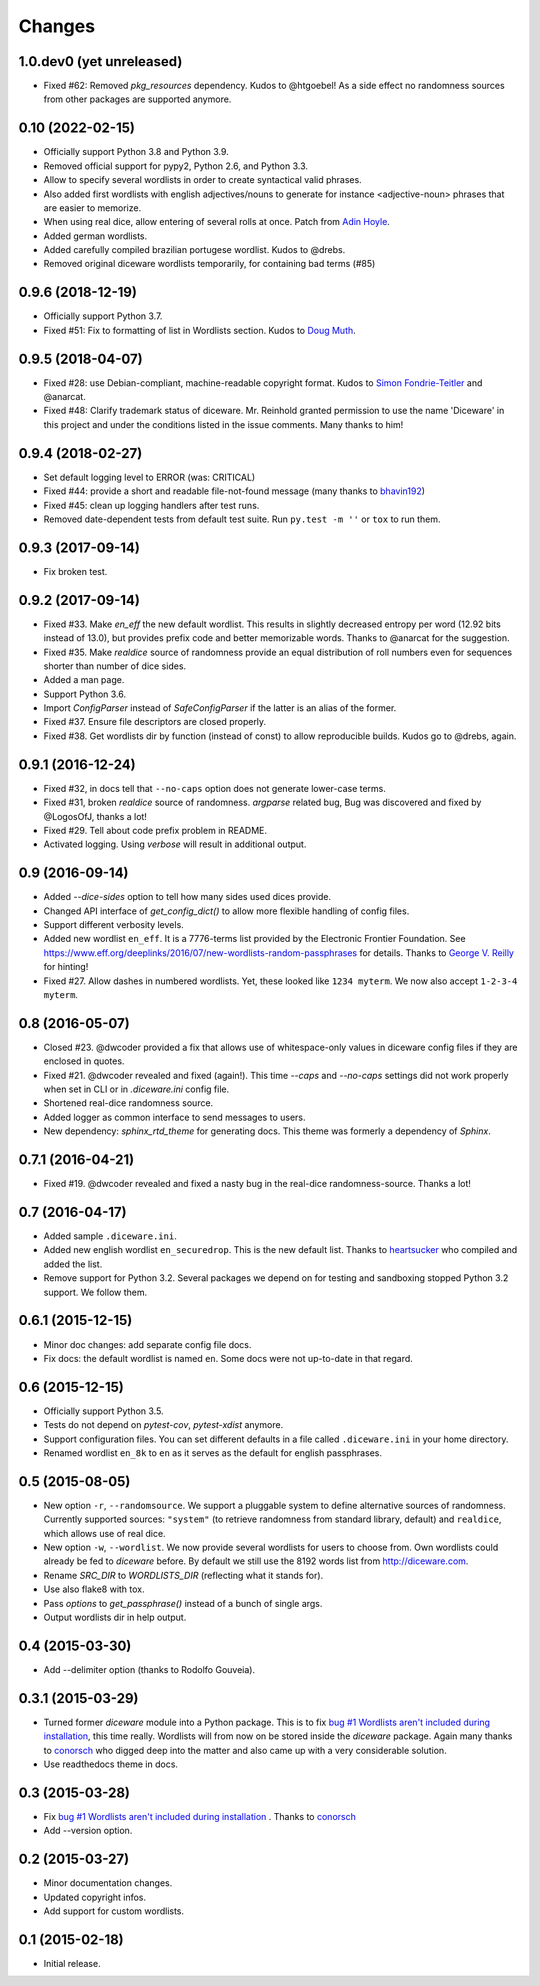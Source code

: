 Changes
=======

1.0.dev0 (yet unreleased)
-------------------------

- Fixed #62: Removed `pkg_resources` dependency. Kudos to @htgoebel!
  As a side effect no randomness sources from other packages are supported anymore.


0.10 (2022-02-15)
-----------------

- Officially support Python 3.8 and Python 3.9.
- Removed official support for pypy2, Python 2.6, and Python 3.3.
- Allow to specify several wordlists in order to create syntactical valid
  phrases.
- Also added first wordlists with english adjectives/nouns to generate for
  instance <adjective-noun> phrases that are easier to memorize.
- When using real dice, allow entering of several rolls at once. Patch from
  `Adin Hoyle <alan@alanhoyle.com>`_.
- Added german wordlists.
- Added carefully compiled brazilian portugese wordlist. Kudos to @drebs.
- Removed original diceware wordlists temporarily, for containing bad terms (#85)


0.9.6 (2018-12-19)
------------------

- Officially support Python 3.7.
- Fixed #51: Fix to formatting of list in Wordlists section. Kudos to `Doug
  Muth <https://github.com/dmuth>`_.


0.9.5 (2018-04-07)
------------------

- Fixed #28: use Debian-compliant, machine-readable copyright format. Kudos to
  `Simon Fondrie-Teitler <https://github.com/simonft>`_ and @anarcat.
- Fixed #48: Clarify trademark status of diceware. Mr. Reinhold granted
  permission to use the name 'Diceware' in this project and under the conditions
  listed in the issue comments. Many thanks to him!


0.9.4 (2018-02-27)
------------------

- Set default logging level to ERROR (was: CRITICAL)
- Fixed #44: provide a short and readable file-not-found message (many thanks to
  `bhavin192 <https://github.com/bhavin192>`_)
- Fixed #45: clean up logging handlers after test runs.
- Removed date-dependent tests from default test suite. Run ``py.test -m ''``
  or ``tox`` to run them.


0.9.3 (2017-09-14)
------------------

- Fix broken test.


0.9.2 (2017-09-14)
------------------

- Fixed #33. Make `en_eff` the new default wordlist. This results in slightly
  decreased entropy per word (12.92 bits instead of 13.0), but provides prefix
  code and better memorizable words. Thanks to @anarcat for the suggestion.
- Fixed #35. Make `realdice` source of randomness provide an equal distribution
  of roll numbers even for sequences shorter than number of dice sides.
- Added a man page.
- Support Python 3.6.
- Import `ConfigParser` instead of `SafeConfigParser` if the latter is an alias
  of the former.
- Fixed #37. Ensure file descriptors are closed properly.
- Fixed #38. Get wordlists dir by function (instead of const) to allow
  reproducible builds. Kudos go to @drebs, again.


0.9.1 (2016-12-24)
------------------

- Fixed #32, in docs tell that ``--no-caps`` option does not generate
  lower-case terms.
- Fixed #31, broken `realdice` source of randomness. `argparse` related bug,
  Bug was discovered and fixed by @LogosOfJ, thanks a lot!
- Fixed #29. Tell about code prefix problem in README.
- Activated logging. Using `verbose` will result in additional output.


0.9 (2016-09-14)
----------------

- Added `--dice-sides` option to tell how many sides used dices
  provide.
- Changed API interface of `get_config_dict()` to allow more flexible
  handling of config files.
- Support different verbosity levels.
- Added new wordlist ``en_eff``. It is a 7776-terms list provided by
  the Electronic Frontier Foundation. See
  https://www.eff.org/deeplinks/2016/07/new-wordlists-random-passphrases
  for details. Thanks to `George V. Reilly
  <https://github.com/georgevreilly>`_ for hinting!
- Fixed #27. Allow dashes in numbered wordlists. Yet, these looked
  like ``1234 myterm``. We now also accept ``1-2-3-4 myterm``.


0.8 (2016-05-07)
----------------

- Closed #23. @dwcoder provided a fix that allows use of
  whitespace-only values in diceware config files if they are enclosed
  in quotes.
- Fixed #21. @dwcoder revealed and fixed (again!). This time `--caps`
  and `--no-caps` settings did not work properly when set in CLI or in
  `.diceware.ini` config file.
- Shortened real-dice randomness source.
- Added logger as common interface to send messages to users.
- New dependency: `sphinx_rtd_theme` for generating docs. This theme
  was formerly a dependency of `Sphinx`.


0.7.1 (2016-04-21)
------------------

- Fixed #19. @dwcoder revealed and fixed a nasty bug in the real-dice
  randomness-source. Thanks a lot!


0.7 (2016-04-17)
----------------

- Added sample ``.diceware.ini``.
- Added new english wordlist ``en_securedrop``. This is the new
  default list. Thanks to `heartsucker
  <https://github.com/heartsucker>`_ who compiled and added the list.
- Remove support for Python 3.2. Several packages we depend on for testing
  and sandboxing stopped Python 3.2 support. We follow them.


0.6.1 (2015-12-15)
------------------

- Minor doc changes: add separate config file docs.
- Fix docs: the default wordlist is named ``en``. Some docs were not
  up-to-date in that regard.


0.6 (2015-12-15)
----------------

- Officially support Python 3.5.
- Tests do not depend on `pytest-cov`, `pytest-xdist` anymore.
- Support configuration files. You can set different defaults in a
  file called ``.diceware.ini`` in your home directory.
- Renamed wordlist ``en_8k`` to ``en`` as it serves as the default
  for english passphrases.


0.5 (2015-08-05)
----------------

- New option ``-r``, ``--randomsource``. We support a pluggable system
  to define alternative sources of randomness. Currently supported
  sources: ``"system"`` (to retrieve randomness from standard library,
  default) and ``realdice``, which allows use of real dice.
- New option ``-w``, ``--wordlist``. We now provide several wordlists
  for users to choose from. Own wordlists could already be fed to
  `diceware` before. By default we still use the 8192 words list from
  http://diceware.com.
- Rename `SRC_DIR` to `WORDLISTS_DIR` (reflecting what it stands for).
- Use also flake8 with tox.
- Pass `options` to `get_passphrase()` instead of a bunch of single args.
- Output wordlists dir in help output.


0.4 (2015-03-30)
----------------

- Add --delimiter option (thanks to Rodolfo Gouveia).


0.3.1 (2015-03-29)
------------------

- Turned former `diceware` module into a Python package. This is to
  fix `bug #1 Wordlists aren't included during installation
  <https://github.com/ulif/diceware/issues/1>`_, this time really.
  Wordlists will from now on be stored inside the `diceware` package.
  Again many thanks to `conorsch <https://github.com/conorsch>`_ who
  digged deep into the matter and also came up with a very considerable
  solution.
- Use readthedocs theme in docs.


0.3 (2015-03-28)
----------------

- Fix `bug #1 Wordlists aren't included during installation
  <https://github.com/ulif/diceware/issues/1>`_ . Thanks to `conorsch
  <https://github.com/conorsch>`_
- Add --version option.


0.2 (2015-03-27)
----------------

- Minor documentation changes.
- Updated copyright infos.
- Add support for custom wordlists.


0.1 (2015-02-18)
----------------

- Initial release.
